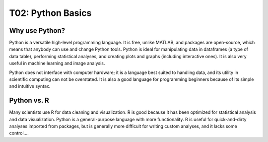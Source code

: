 T02: Python Basics
=====

Why use Python?
----------------

Python is a versatile high-level programming language. It is free, unlike MATLAB, and packages are open-source, which means that anybody can use and change Python tools. Python is ideal for manipulating data in dataframes (a type of data table), performing statistical analyses, and creating plots and graphs (including interactive ones). It is also very useful in machine learning and image analysis. 

Python does not interface with computer hardware; it is a language best suited to handling data, and its utility in scientific computing can not be overstated. It is also a good language for programming beginners because of its simple and intuitive syntax. 

Python vs. R
----------------

Many scientists use R for data cleaning and visualization. R is good because it has been optimized for statistical analysis and data visualization. Python is a general-purpose language with more functionality. R is useful for quick-and-dirty analyses imported from packages, but is generally more difficult for writing custom analyses, and it lacks some control....

.. autosummary::
   :toctree: generated

   lumache
